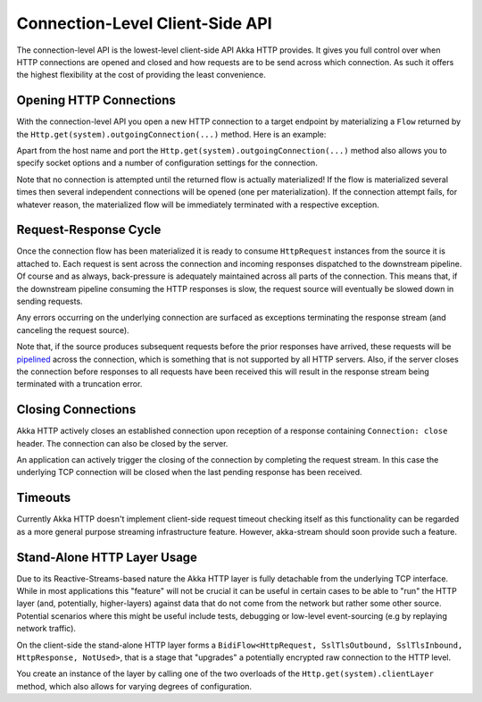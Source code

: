 .. _connection-level-api-java:

Connection-Level Client-Side API
================================

The connection-level API is the lowest-level client-side API Akka HTTP provides. It gives you full control over when
HTTP connections are opened and closed and how requests are to be send across which connection. As such it offers the
highest flexibility at the cost of providing the least convenience.


Opening HTTP Connections
------------------------
With the connection-level API you open a new HTTP connection to a target endpoint by materializing a ``Flow``
returned by the ``Http.get(system).outgoingConnection(...)`` method. Here is an example:

.. includecode:: ../../code/docs/http/javadsl/HttpClientExampleDocTest.java#outgoing-connection-example

Apart from the host name and port the ``Http.get(system).outgoingConnection(...)`` method also allows you to specify socket options
and a number of configuration settings for the connection.

Note that no connection is attempted until the returned flow is actually materialized! If the flow is materialized
several times then several independent connections will be opened (one per materialization).
If the connection attempt fails, for whatever reason, the materialized flow will be immediately terminated with a
respective exception.


Request-Response Cycle
----------------------

Once the connection flow has been materialized it is ready to consume ``HttpRequest`` instances from the source it is
attached to. Each request is sent across the connection and incoming responses dispatched to the downstream pipeline.
Of course and as always, back-pressure is adequately maintained across all parts of the
connection. This means that, if the downstream pipeline consuming the HTTP responses is slow, the request source will
eventually be slowed down in sending requests.

Any errors occurring on the underlying connection are surfaced as exceptions terminating the response stream (and
canceling the request source).

Note that, if the source produces subsequent requests before the prior responses have arrived, these requests will be
pipelined__ across the connection, which is something that is not supported by all HTTP servers.
Also, if the server closes the connection before responses to all requests have been received this will result in the
response stream being terminated with a truncation error.

__ http://en.wikipedia.org/wiki/HTTP_pipelining


Closing Connections
-------------------

Akka HTTP actively closes an established connection upon reception of a response containing ``Connection: close`` header.
The connection can also be closed by the server.

An application can actively trigger the closing of the connection by completing the request stream. In this case the
underlying TCP connection will be closed when the last pending response has been received.


Timeouts
--------

Currently Akka HTTP doesn't implement client-side request timeout checking itself as this functionality can be regarded
as a more general purpose streaming infrastructure feature.
However, akka-stream should soon provide such a feature.


.. _http-client-layer-java:

Stand-Alone HTTP Layer Usage
----------------------------

Due to its Reactive-Streams-based nature the Akka HTTP layer is fully detachable from the underlying TCP
interface. While in most applications this "feature" will not be crucial it can be useful in certain cases to be able
to "run" the HTTP layer (and, potentially, higher-layers) against data that do not come from the network but rather
some other source. Potential scenarios where this might be useful include tests, debugging or low-level event-sourcing
(e.g by replaying network traffic).

On the client-side the stand-alone HTTP layer forms a ``BidiFlow<HttpRequest, SslTlsOutbound, SslTlsInbound, HttpResponse, NotUsed>``,
that is a stage that "upgrades" a potentially encrypted raw connection to the HTTP level.

You create an instance of the layer by calling one of the two overloads of the ``Http.get(system).clientLayer`` method,
which also allows for varying degrees of configuration.